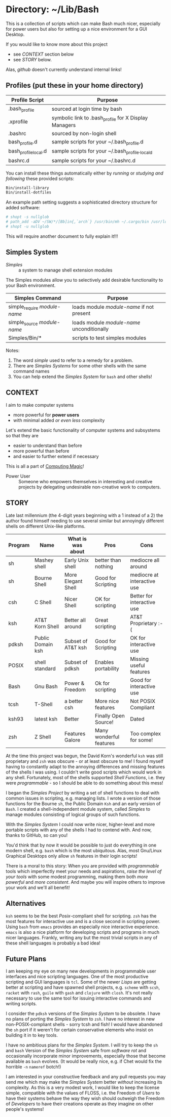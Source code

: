 * Directory: ~/Lib/Bash

This is a collection of scripts which can make Bash much nicer, especially for
power users but also for setting up a nice environment for a GUI Desktop.

If you would like to know more about this project
- see [[*CONTEXT][CONTEXT]] section below
- see [[*STORY][STORY]] below.
Alas, /github/ doesn't currently understand internal links!

** Profiles (put these in your home directory)

| Profile Script       | Purpose                                               |
|----------------------+-------------------------------------------------------|
| .bash_profile        | sourced at login time by bash                         |
| .xprofile            | symbolic link to .bash_profile for X Display Managers |
| .bashrc              | sourced by non-login shell                            |
| bash_profile.d       | sample scripts for your ~/.bash_profile.d             |
| bash_profile_local.d | sample scripts for your ~/.bash_profile._locald       |
| bashrc.d             | sample scripts for your ~/.bashrc.d                   |

You can install these things automatically either by /running/ or /studying and
following/ these provided scripts:

#+begin_src bash
  Bin/install-library
  Bin/install-dotfiles
#+end_src

An example path setting suggests a sophisticated directory structure for added
software:
#+begin_src bash
# shopt -s nullglob
# path_add -aDV ~/SW/*/[Bb]in{,`arch`} /usr/bin/mh ~/.cargo/bin /usr/local/SW/*/[Bb]in
# shopt -u nullglob
#+end_src
This will require another document to fully explain it!!!

** Simples System
   
- /Simples/ ::	a system to manage shell extension modules

The Simples modules allow you to selectively add desirable functionality to your
Bash environment.

| Simples Command              | Purpose                                    |
|------------------------------+--------------------------------------------|
| simple_require /module-name/ | loads module /module-name/ if not present  |
| simple_source /module-name/  | loads module /module-name/ unconditionally |
| Simples/Bin/*                | scripts to test simples modules            |

Notes:
1. The word /simple/ used to refer to a remedy for a problem.
2. There are /Simples Systems/ for some other shells with the same command names
3. You can help extend the /Simples System/ for =bash= and other shells!

** CONTEXT

I aim to make computer systems
- more powerful for *power users*
- with minimal added /or even less/ complexity
 
Let's extend the basic functionality of
computer systems and subsystems so that they are
- easier to understand than before
- more powerful than before
- and easier to further extend if necessary

This is all a part of [[https://github.com/GregDavidson/computing-magic][Computing Magic]]!

- Power User :: Someone who empowers themselves in interesting and creative
  projects by delegating undesirable non-creative work to computers.

** STORY
   
Late last millennium (the 4-digit years beginning with a 1 instead of a 2) the
author found himself needing to use several similar but annoyingly different
shells on different Unix-like platforms.

| Program | Name              | What is was about  | Pros                    | Cons                        |
|---------+-------------------+--------------------+-------------------------+-----------------------------|
| sh      | Mashey shell      | Early Unix shell   | better than nothing     | mediocre all around         |
| sh      | Bourne Shell      | More Elegant Shell | Good for Scripting      | mediocre at interactive use |
| csh     | C Shell           | Nicer Shell        | OK for scripting        | Better for interactive use  |
| ksh     | AT&T Korn Shell   | Better all around  | Great scripting         | AT&T Proprietary :-(        |
| pdksh   | Public Domain ksh | Subset of AT&T ksh | Good for Scripting      | OK for interactive use      |
| POSIX   | shell standard    | Subset of pdksh    | Enables portability     | Missing useful features     |
| Bash    | Gnu Bash          | Power & Freedom    | Ok for scripting        | Good for interactive use    |
| tcsh    | T-Shell           | a better csh       | More nice features      | Not POSIX Compliant         |
| ksh93   | latest ksh        | Better             | Finally Open Source!    | Dated                       |
| zsh     | Z Shell           | Features Galore    | Many wonderful features | Too complex for some!       |

At the time this project was begun, the David Korn's wonderful =ksh= was still
proprietary and =zsh= was obscure - or at least obscure to me! I found myself
having to constantly adapt to the annoying differences and missing features of
the shells I was using. I couldn't write good scripts which would work in any
shell. Fortunately, most of the shells supported /Shell Functions/, i.e. they
were /programmable/ - so I should be able to do something about this mess!

I began the /Simples Project/ by writing a set of shell functions to deal with
common issues in scripting, e.g. managing lists. I wrote a version of those
functions for the Bourne =sh=, the Public Domain =Ksh= and an early version of
=Bash=. I created a shell-independent module system, called /Simples/ to manage
modules consisting of logical groups of such functions.

With the /Simples System/ I could now write nicer, higher-level and more
portable scripts with any of the shells I had to contend with. And now, thanks
to GitHub, so can you!

You'd think that by now it would be possible to just do everything in one modern
shell, e.g. =bash= which is the most ubiquitous. Alas, most Gnu/Linux Graphical
Desktops only allow =sh= features in their login scripts!

There is a moral to this story: When you are provided with /programmable/ tools
which imperfectly meet your needs and aspirations, /raise the level of your
tools/ with some modest programming, making them both /more powerful/ and /more
consistent/. And maybe you will inspire others to improve your work and we'll
all benefit!

** Alternatives

=ksh= seems to be the best /Posix/-compliant shell for scripting. =zsh= has the
most features for interactive use and is a close second in scripting power.
Using =bash= from =emacs= provides an especially nice interactive experience.
=emacs= is also a nice platform for developing scripts and programs in much
nicer languages. Frankly, writing any but the most trivial scripts in any of
these shell languages is probably a bad idea!
   
** Future Plans

I am keeping my eye on many new developments in programmable user interfaces and
nice scripting languages. One of the most productive scripting and GUI languages
is =tcl=. Some of the newer /Lisps/ are getting better at scripting and have
spawned shell projects, e.g. =scheme= with =scsh=, =racket= with =rash=, =guile=
with =gash= and =clojure= with =closh=. It's not really necessary to use the
same tool for issuing interactive commands and writing scripts.

I consider the =pdksh= versions of the /Simples System/ to be obsolete. I have
no plans of porting the /Simples System/ to =zsh=. I have no interest in new
non-POSIX-compliant shells - sorry tcsh and fish! I would have abandoned the
=sh= port if it weren't for certain conservative elements who insist on building
it in to key tools.

I have no ambitious plans for the /Simples System/. I will try to keep the =sh=
and =bash= Version of the /Simples System/ safe from /software rot/ and
occasionally incorporate minor improvements, especially those that become
available as =bash= evolves. (It would be really nice, e.g. if Chet would fix
the horrible =-n= =nameref= botch!)

I am interested in your constructive feedback and any pull requests you may send
me which may make the /Simples System/ better /without/ increasing its
complexity. As this is a very modest work, I would like to keep the license
simple, compatible with the values of FLOSS, i.e. the Freedom of /Users/ to have
their systems behave the way they wish should outweigh the Freedom of
/Developers/ to have their creations operate as they imagine on other people's
systems!
